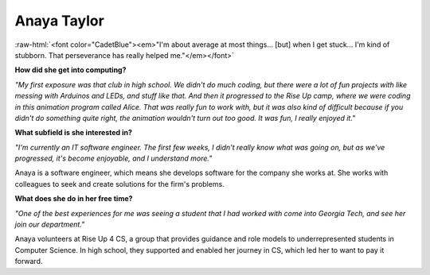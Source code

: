 Anaya Taylor
:::::::::::::::::::::::::::::::::::::

.. role:: raw-html(raw)
   :format: html

:raw-html:`<font color="CadetBlue"><em>"I'm about average at most things... [but] when I get stuck... I'm kind of stubborn. That perseverance has really helped me."</em></font>` 

.. image:: ../../../_static/Interviewees/A_Taylor.jpg
    :width: 300
    :align: right
    :alt: Picture of Anaya

**How did she get into computing?**

*"My first exposure was that club in high school. We didn't do much coding, but there were a lot of fun projects with like messing with Arduinos and LEDs, and stuff like that. And then it progressed to the Rise Up camp, where we were coding in this animation program called Alice. That was really fun to work with, but it was also kind of difficult because if you didn't do something quite right, the animation wouldn't turn out too good. It was fun, I really enjoyed it."*

**What subfield is she interested in?**

*"I'm currently an IT software engineer. The first few weeks, I didn't really know what was going on, but as we've progressed, it's become enjoyable, and I understand more."*

Anaya is a software engineer, which means she develops software for the company she works at. She works with colleagues to seek and create solutions for the firm's problems.

**What does she do in her free time?**

*"One of the best experiences for me was seeing a student that I had worked with come into Georgia Tech, and see her join our department."*

Anaya volunteers at Rise Up 4 CS, a group that provides guidance and role models to underrepresented students in Computer Science. In high school, they supported and enabled her journey in CS, which led her to want to pay it forward.

.. youtube:: fwHw0rGbfZQ
    :divid: Anaya_Taylor
    :height: 315
    :width: 560